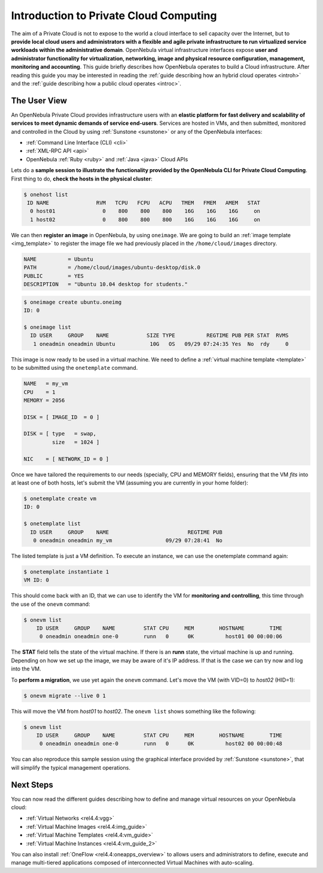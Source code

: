 .. _intropr:

========================================
Introduction to Private Cloud Computing
========================================

|image0| The aim of a Private Cloud is not to expose to the world a cloud interface to sell capacity over the Internet, but to **provide local cloud users and administrators with a flexible and agile private infrastructure to run virtualized service workloads within the administrative domain**. OpenNebula virtual infrastructure interfaces expose **user and administrator functionality for virtualization, networking, image and physical resource configuration, management, monitoring and accounting**. This guide briefly describes how OpenNebula operates to build a Cloud infrastructure. After reading this guide you may be interested in reading the :ref:`guide describing how an hybrid cloud operates <introh>` and the :ref:`guide describing how a public cloud operates <introc>`.

The User View
=============

|image1| An OpenNebula Private Cloud provides infrastructure users with an **elastic platform for fast delivery and scalability of services to meet dynamic demands of service end-users**. Services are hosted in VMs, and then submitted, monitored and controlled in the Cloud by using :ref:`Sunstone <sunstone>` or any of the OpenNebula interfaces:

-  :ref:`Command Line Interface (CLI) <cli>`
-  :ref:`XML-RPC API <api>`
-  OpenNebula :ref:`Ruby <ruby>` and :ref:`Java <java>` Cloud APIs

Lets do a **sample session to illustrate the functionality provided by the OpenNebula CLI for Private Cloud Computing**. First thing to do, **check the hosts in the physical cluster**:

.. code::

     $ onehost list
      ID NAME               RVM   TCPU   FCPU   ACPU   TMEM   FMEM   AMEM   STAT
       0 host01               0    800    800    800    16G    16G    16G     on
       1 host02               0    800    800    800    16G    16G    16G     on

We can then **register an image** in OpenNebula, by using ``oneimage``. We are going to build an :ref:`image template <img_template>` to register the image file we had previously placed in the ``/home/cloud/images`` directory.

.. code::

    NAME          = Ubuntu
    PATH          = /home/cloud/images/ubuntu-desktop/disk.0
    PUBLIC        = YES
    DESCRIPTION   = "Ubuntu 10.04 desktop for students."

.. code::

    $ oneimage create ubuntu.oneimg
    ID: 0

    $ oneimage list
      ID USER     GROUP    NAME            SIZE TYPE          REGTIME PUB PER STAT  RVMS
       1 oneadmin oneadmin Ubuntu           10G   OS   09/29 07:24:35 Yes  No  rdy     0

This image is now ready to be used in a virtual machine. We need to define a :ref:`virtual machine template <template>` to be submitted using the ``onetemplate`` command.

.. code::

    NAME   = my_vm
    CPU    = 1
    MEMORY = 2056

    DISK = [ IMAGE_ID  = 0 ]

    DISK = [ type   = swap,
             size   = 1024 ]

    NIC    = [ NETWORK_ID = 0 ]

Once we have tailored the requirements to our needs (specially, CPU and MEMORY fields), ensuring that the VM *fits* into at least one of both hosts, let's submit the VM (assuming you are currently in your home folder):

.. code::

    $ onetemplate create vm 
    ID: 0

    $ onetemplate list
      ID USER     GROUP    NAME                         REGTIME PUB
       0 oneadmin oneadmin my_vm                 09/29 07:28:41  No

The listed template is just a VM definition. To execute an instance, we can use the onetemplate command again:

.. code::

    $ onetemplate instantiate 1
    VM ID: 0

This should come back with an ID, that we can use to identify the VM for **monitoring and controlling**, this time through the use of the ``onevm`` command:

.. code::

    $ onevm list
        ID USER     GROUP    NAME         STAT CPU     MEM        HOSTNAME        TIME
         0 oneadmin oneadmin one-0        runn   0      0K          host01 00 00:00:06

The **STAT** field tells the state of the virtual machine. If there is an **runn** state, the virtual machine is up and running. Depending on how we set up the image, we may be aware of it's IP address. If that is the case we can try now and log into the VM.

To **perform a migration**, we use yet again the ``onevm`` command. Let's move the VM (with VID=0) to *host02* (HID=1):

.. code::

    $ onevm migrate --live 0 1

This will move the VM from *host01* to *host02*. The ``onevm list`` shows something like the following:

.. code::

    $ onevm list
        ID USER     GROUP    NAME         STAT CPU     MEM        HOSTNAME        TIME
         0 oneadmin oneadmin one-0        runn   0      0K          host02 00 00:00:48

You can also reproduce this sample session using the graphical interface provided by :ref:`Sunstone <sunstone>`, that will simplify the typical management operations.

|image2|

Next Steps
==========

You can now read the different guides describing how to define and manage virtual resources on your OpenNebula cloud:

-  :ref:`Virtual Networks <rel4.4:vgg>`
-  :ref:`Virtual Machine Images <rel4.4:img_guide>`
-  :ref:`Virtual Machine Templates <rel4.4:vm_guide>`
-  :ref:`Virtual Machine Instances <rel4.4:vm_guide_2>`

You can also install :ref:`OneFlow <rel4.4:oneapps_overview>` to allows users and administrators to define, execute and manage multi-tiered applications composed of interconnected Virtual Machines with auto-scaling.

.. |image0| image:: /images/privatecloud.png
.. |image1| image:: /images/userview.png
.. |image2| image:: /images/sunstone_vm_list.png
